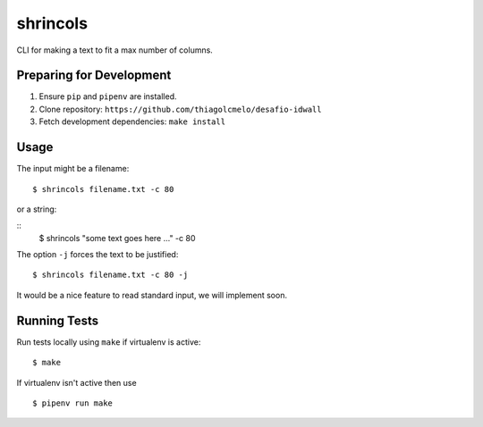 shrincols
=========

CLI for making a text to fit a max number of columns.

Preparing for Development
-------------------------

1. Ensure ``pip`` and ``pipenv`` are installed.
2. Clone repository: ``https://github.com/thiagolcmelo/desafio-idwall``
3. Fetch development dependencies: ``make install``

Usage
-----

The input might be a filename:

::

    $ shrincols filename.txt -c 80

or a string:

::
    $ shrincols "some text goes here ..." -c 80

The option ``-j`` forces the text to be justified:

::

    $ shrincols filename.txt -c 80 -j

It would be a nice feature to read standard input, we will implement soon.

Running Tests
-------------

Run tests locally using ``make`` if virtualenv is active:

::

    $ make

If virtualenv isn't active then use

::

    $ pipenv run make



